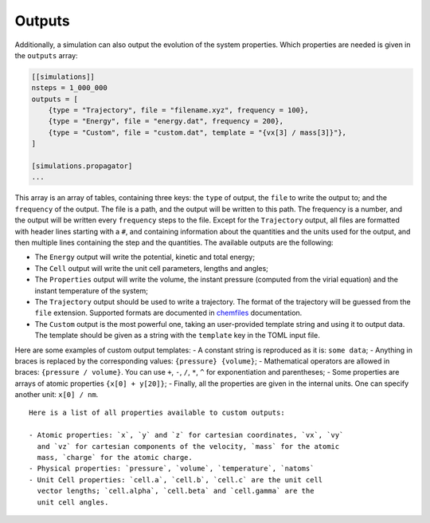 Outputs
=======

Additionally, a simulation can also output the evolution of the system
properties. Which properties are needed is given in the ``outputs``
array:

.. code::

    [[simulations]]
    nsteps = 1_000_000
    outputs = [
        {type = "Trajectory", file = "filename.xyz", frequency = 100},
        {type = "Energy", file = "energy.dat", frequency = 200},
        {type = "Custom", file = "custom.dat", template = "{vx[3] / mass[3]}"},
    ]

    [simulations.propagator]
    ...

This array is an array of tables, containing three keys: the ``type`` of
output, the ``file`` to write the output to; and the ``frequency`` of
the output. The file is a path, and the output will be written to this
path. The frequency is a number, and the output will be written every
``frequency`` steps to the file. Except for the ``Trajectory`` output,
all files are formatted with header lines starting with a ``#``, and
containing information about the quantities and the units used for the
output, and then multiple lines containing the step and the quantities.
The available outputs are the following:

-  The ``Energy`` output will write the potential, kinetic and total
   energy;
-  The ``Cell`` output will write the unit cell parameters, lengths and
   angles;
-  The ``Properties`` output will write the volume, the instant pressure
   (computed from the virial equation) and the instant temperature of
   the system;
-  The ``Trajectory`` output should be used to write a trajectory. The
   format of the trajectory will be guessed from the ``file`` extension.
   Supported formats are documented in
   `chemfiles <http://chemfiles.github.io/chemfiles/>`__ documentation.
-  The ``Custom`` output is the most powerful one, taking an
   user-provided template string and using it to output data. The
   template should be given as a string with the ``template`` key in the
   TOML input file.

Here are some examples of custom output templates: - A constant string
is reproduced as it is: ``some data``; - Anything in braces is replaced
by the corresponding values: ``{pressure} {volume}``; - Mathematical
operators are allowed in braces: ``{pressure / volume}``. You can use
``+``, ``-``, ``/``, ``*``, ``^`` for exponentiation and parentheses; -
Some properties are arrays of atomic properties ``{x[0] + y[20]}``; -
Finally, all the properties are given in the internal units. One can
specify another unit: ``x[0] / nm``.

::

    Here is a list of all properties available to custom outputs:

    - Atomic properties: `x`, `y` and `z` for cartesian coordinates, `vx`, `vy`
      and `vz` for cartesian components of the velocity, `mass` for the atomic
      mass, `charge` for the atomic charge.
    - Physical properties: `pressure`, `volume`, `temperature`, `natoms`
    - Unit Cell properties: `cell.a`, `cell.b`, `cell.c` are the unit cell
      vector lengths; `cell.alpha`, `cell.beta` and `cell.gamma` are the
      unit cell angles.
